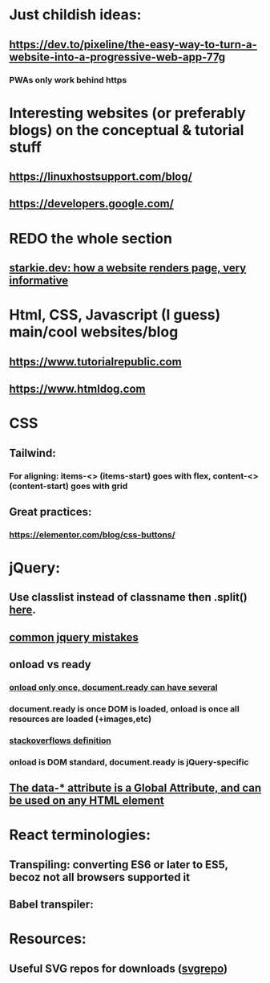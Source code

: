 * Just childish ideas:
** https://dev.to/pixeline/the-easy-way-to-turn-a-website-into-a-progressive-web-app-77g
*** PWAs only work behind https
* Interesting websites (or preferably blogs) on the conceptual & tutorial stuff
** https://linuxhostsupport.com/blog/
** https://developers.google.com/
** 
* REDO the whole section
** [[https://starkie.dev/blog/how-a-browser-renders-a-web-page][starkie.dev: how a website renders page, very informative]]
* Html, CSS, Javascript (I guess) main/cool websites/blog
** https://www.tutorialrepublic.com
** https://www.htmldog.com
** 
* CSS
** Tailwind:
*** For aligning: items-<> (items-start) goes with flex, content-<> (content-start) goes with grid
** Great practices:
*** https://elementor.com/blog/css-buttons/
* jQuery:
** Use classlist instead of classname then .split() [[https://stackoverflow.com/questions/1227286/get-class-list-for-element-with-jquery][here]].
** [[https://www.zipy.ai/blog/jquery-errors][common jquery mistakes]]
** onload vs ready
*** [[https://www.geeksforgeeks.org/difference-between-body-onload-and-document-ready-function/][onload only once, document.ready can have several]]
*** document.ready is once DOM is loaded, onload is once all resources are loaded (+images,etc)
*** [[https://stackoverflow.com/questions/3698200/window-onload-vs-document-ready][stackoverflows definition]]
*** onload is DOM standard, document.ready is jQuery-specific
*** 
** [[https://api.jquery.com/data/][The data-* attribute is a Global Attribute, and can be used on any HTML element]]
* React terminologies:
** Transpiling: converting ES6 or later to ES5, becoz not all browsers supported it
** Babel transpiler:
#+begin_export html

<script
src="https://cdnjs.cloudflare.com/ajax/libs/babel-core/5.8.23/browser.js">
</script>
<!-- ===== any script that includes text/babel this will automatically transpile ===== -->
<script src="script.js" type="text/babel">
</script>

#+end_export
* Resources:
** Useful SVG repos for downloads ([[https://www.svgrepo.com/vectors/please-check-your-input-invalid-input/][svgrepo]])

